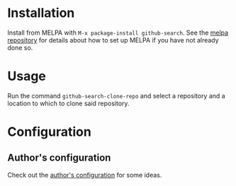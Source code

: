 [[http://melpa.org/#/github-search][file:http://melpa.org/packages/github-search-badge.svg]]
[[https://stable.melpa.org/#/github-search][file:https://stable.melpa.org/packages/github-search-badge.svg]]
* Installation

Install from MELPA with ~M-x package-install github-search~. See the [[https://github.com/milkypostman/melpa][melpa repository]] for details about how to set up MELPA if you have not already done so.
* Usage
Run the command ~github-search-clone-repo~ and select a repository and a location to which to clone said repository.
* Configuration
** Author's configuration
Check out the [[https://github.com/IvanMalison/dotfiles/blob/master/dotfiles/emacs.d/README.org#github-search][author's configuration]] for some ideas.
